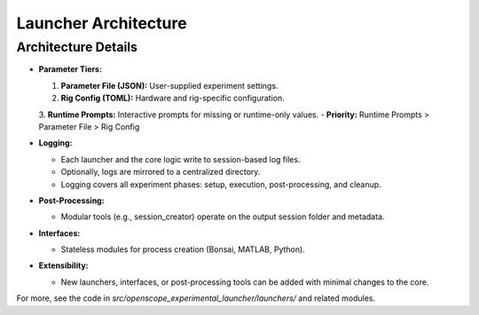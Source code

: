 Launcher Architecture
=====================

.. graphviz::

   digraph launcher_architecture {
       rankdir=LR;
       node [shape=box, style=filled, fillcolor=lightgray];

       subgraph cluster_core {
           label="Core Logic";
           BaseLauncher [label="BaseLauncher\n(core logic)"];
           ParamUtils [label="param_utils.py\n(parameter loading, prompts)"];
           RigConfig [label="rig_config.py\n(rig hardware config)"];
           GitManager [label="git_manager.py\n(repo management)"];
           Logging [label="Logging\n(session + centralized)"];
       }

       subgraph cluster_launchers {
           label="Launchers";
           BonsaiLauncher [label="BonsaiLauncher"];
           MatlabLauncher [label="MatlabLauncher"];
           PythonLauncher [label="PythonLauncher"];
           MinimalistLauncher [label="MinimalistLauncher"];
       }

       subgraph cluster_interfaces {
           label="Interfaces";
           InterfaceBonsai [label="BonsaiInterface"];
           InterfaceMatlab [label="MatlabInterface"];
           InterfacePython [label="PythonInterface"];
       }

       subgraph cluster_post {
           label="Post-Processing";
           PostProcessing [label="Post-Processing\n(session_creator, etc.)"];
       }

       # Parameter tiers
       ParamFile [label="Parameter File (JSON)", shape=note, fillcolor=lightyellow];
       RigConfigFile [label="Rig Config (TOML)", shape=note, fillcolor=lightyellow];
       RuntimePrompt [label="Runtime Prompts", shape=note, fillcolor=lightyellow];

       # Relationships
       BaseLauncher -> BonsaiLauncher;
       BaseLauncher -> MatlabLauncher;
       BaseLauncher -> PythonLauncher;
       BaseLauncher -> MinimalistLauncher;

       BonsaiLauncher -> InterfaceBonsai;
       MatlabLauncher -> InterfaceMatlab;
       PythonLauncher -> InterfacePython;

       BaseLauncher -> ParamUtils;
       BaseLauncher -> RigConfig;
       BaseLauncher -> GitManager;
       BaseLauncher -> Logging;
       BaseLauncher -> PostProcessing;

       # Parameter tiers flow
       ParamFile -> ParamUtils;
       RigConfigFile -> RigConfig;
       RuntimePrompt -> ParamUtils;

       # Logging flow
       BaseLauncher -> Logging;
       BonsaiLauncher -> Logging;
       MatlabLauncher -> Logging;
       PythonLauncher -> Logging;
       MinimalistLauncher -> Logging;
   }


Architecture Details
--------------------

- **Parameter Tiers:**

  1. **Parameter File (JSON):** User-supplied experiment settings.
  2. **Rig Config (TOML):** Hardware and rig-specific configuration.
  3. **Runtime Prompts:** Interactive prompts for missing or runtime-only values.
  - **Priority:** Runtime Prompts > Parameter File > Rig Config

- **Logging:**

  - Each launcher and the core logic write to session-based log files.
  - Optionally, logs are mirrored to a centralized directory.
  - Logging covers all experiment phases: setup, execution, post-processing, and cleanup.

- **Post-Processing:**

  - Modular tools (e.g., session_creator) operate on the output session folder and metadata.

- **Interfaces:**

  - Stateless modules for process creation (Bonsai, MATLAB, Python).

- **Extensibility:**

  - New launchers, interfaces, or post-processing tools can be added with minimal changes to the core.

For more, see the code in `src/openscope_experimental_launcher/launchers/` and related modules.
